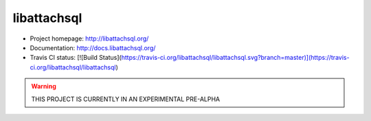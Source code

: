 libattachsql
============

* Project homepage: http://libattachsql.org/
* Documentation: http://docs.libattachsql.org/
* Travis CI status: [![Build Status](https://travis-ci.org/libattachsql/libattachsql.svg?branch=master)](https://travis-ci.org/libattachsql/libattachsql)

.. warning::

   THIS PROJECT IS CURRENTLY IN AN EXPERIMENTAL PRE-ALPHA
